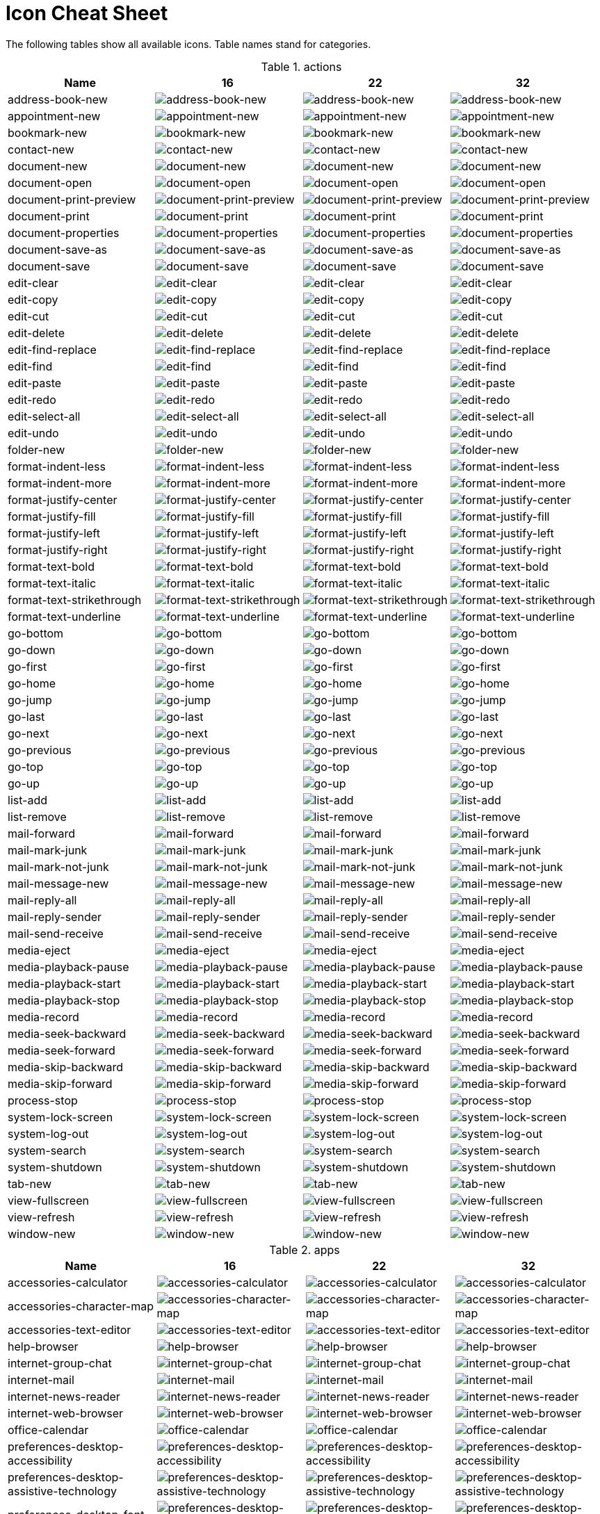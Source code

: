 
[[icon_cheat_cheet]]
= Icon Cheat Sheet

The following tables show all available icons. Table names stand for categories.


.actions
[columns="4*", options="header"]
|===
| Name | 16 | 22 | 32
| address-book-new | image:16x16/actions/address-book-new.png[address-book-new]| image:22x22/actions/address-book-new.png[address-book-new]| image:32x32/actions/address-book-new.png[address-book-new]
| appointment-new | image:16x16/actions/appointment-new.png[appointment-new]| image:22x22/actions/appointment-new.png[appointment-new]| image:32x32/actions/appointment-new.png[appointment-new]
| bookmark-new | image:16x16/actions/bookmark-new.png[bookmark-new]| image:22x22/actions/bookmark-new.png[bookmark-new]| image:32x32/actions/bookmark-new.png[bookmark-new]
| contact-new | image:16x16/actions/contact-new.png[contact-new]| image:22x22/actions/contact-new.png[contact-new]| image:32x32/actions/contact-new.png[contact-new]
| document-new | image:16x16/actions/document-new.png[document-new]| image:22x22/actions/document-new.png[document-new]| image:32x32/actions/document-new.png[document-new]
| document-open | image:16x16/actions/document-open.png[document-open]| image:22x22/actions/document-open.png[document-open]| image:32x32/actions/document-open.png[document-open]
| document-print-preview | image:16x16/actions/document-print-preview.png[document-print-preview]| image:22x22/actions/document-print-preview.png[document-print-preview]| image:32x32/actions/document-print-preview.png[document-print-preview]
| document-print | image:16x16/actions/document-print.png[document-print]| image:22x22/actions/document-print.png[document-print]| image:32x32/actions/document-print.png[document-print]
| document-properties | image:16x16/actions/document-properties.png[document-properties]| image:22x22/actions/document-properties.png[document-properties]| image:32x32/actions/document-properties.png[document-properties]
| document-save-as | image:16x16/actions/document-save-as.png[document-save-as]| image:22x22/actions/document-save-as.png[document-save-as]| image:32x32/actions/document-save-as.png[document-save-as]
| document-save | image:16x16/actions/document-save.png[document-save]| image:22x22/actions/document-save.png[document-save]| image:32x32/actions/document-save.png[document-save]
| edit-clear | image:16x16/actions/edit-clear.png[edit-clear]| image:22x22/actions/edit-clear.png[edit-clear]| image:32x32/actions/edit-clear.png[edit-clear]
| edit-copy | image:16x16/actions/edit-copy.png[edit-copy]| image:22x22/actions/edit-copy.png[edit-copy]| image:32x32/actions/edit-copy.png[edit-copy]
| edit-cut | image:16x16/actions/edit-cut.png[edit-cut]| image:22x22/actions/edit-cut.png[edit-cut]| image:32x32/actions/edit-cut.png[edit-cut]
| edit-delete | image:16x16/actions/edit-delete.png[edit-delete]| image:22x22/actions/edit-delete.png[edit-delete]| image:32x32/actions/edit-delete.png[edit-delete]
| edit-find-replace | image:16x16/actions/edit-find-replace.png[edit-find-replace]| image:22x22/actions/edit-find-replace.png[edit-find-replace]| image:32x32/actions/edit-find-replace.png[edit-find-replace]
| edit-find | image:16x16/actions/edit-find.png[edit-find]| image:22x22/actions/edit-find.png[edit-find]| image:32x32/actions/edit-find.png[edit-find]
| edit-paste | image:16x16/actions/edit-paste.png[edit-paste]| image:22x22/actions/edit-paste.png[edit-paste]| image:32x32/actions/edit-paste.png[edit-paste]
| edit-redo | image:16x16/actions/edit-redo.png[edit-redo]| image:22x22/actions/edit-redo.png[edit-redo]| image:32x32/actions/edit-redo.png[edit-redo]
| edit-select-all | image:16x16/actions/edit-select-all.png[edit-select-all]| image:22x22/actions/edit-select-all.png[edit-select-all]| image:32x32/actions/edit-select-all.png[edit-select-all]
| edit-undo | image:16x16/actions/edit-undo.png[edit-undo]| image:22x22/actions/edit-undo.png[edit-undo]| image:32x32/actions/edit-undo.png[edit-undo]
| folder-new | image:16x16/actions/folder-new.png[folder-new]| image:22x22/actions/folder-new.png[folder-new]| image:32x32/actions/folder-new.png[folder-new]
| format-indent-less | image:16x16/actions/format-indent-less.png[format-indent-less]| image:22x22/actions/format-indent-less.png[format-indent-less]| image:32x32/actions/format-indent-less.png[format-indent-less]
| format-indent-more | image:16x16/actions/format-indent-more.png[format-indent-more]| image:22x22/actions/format-indent-more.png[format-indent-more]| image:32x32/actions/format-indent-more.png[format-indent-more]
| format-justify-center | image:16x16/actions/format-justify-center.png[format-justify-center]| image:22x22/actions/format-justify-center.png[format-justify-center]| image:32x32/actions/format-justify-center.png[format-justify-center]
| format-justify-fill | image:16x16/actions/format-justify-fill.png[format-justify-fill]| image:22x22/actions/format-justify-fill.png[format-justify-fill]| image:32x32/actions/format-justify-fill.png[format-justify-fill]
| format-justify-left | image:16x16/actions/format-justify-left.png[format-justify-left]| image:22x22/actions/format-justify-left.png[format-justify-left]| image:32x32/actions/format-justify-left.png[format-justify-left]
| format-justify-right | image:16x16/actions/format-justify-right.png[format-justify-right]| image:22x22/actions/format-justify-right.png[format-justify-right]| image:32x32/actions/format-justify-right.png[format-justify-right]
| format-text-bold | image:16x16/actions/format-text-bold.png[format-text-bold]| image:22x22/actions/format-text-bold.png[format-text-bold]| image:32x32/actions/format-text-bold.png[format-text-bold]
| format-text-italic | image:16x16/actions/format-text-italic.png[format-text-italic]| image:22x22/actions/format-text-italic.png[format-text-italic]| image:32x32/actions/format-text-italic.png[format-text-italic]
| format-text-strikethrough | image:16x16/actions/format-text-strikethrough.png[format-text-strikethrough]| image:22x22/actions/format-text-strikethrough.png[format-text-strikethrough]| image:32x32/actions/format-text-strikethrough.png[format-text-strikethrough]
| format-text-underline | image:16x16/actions/format-text-underline.png[format-text-underline]| image:22x22/actions/format-text-underline.png[format-text-underline]| image:32x32/actions/format-text-underline.png[format-text-underline]
| go-bottom | image:16x16/actions/go-bottom.png[go-bottom]| image:22x22/actions/go-bottom.png[go-bottom]| image:32x32/actions/go-bottom.png[go-bottom]
| go-down | image:16x16/actions/go-down.png[go-down]| image:22x22/actions/go-down.png[go-down]| image:32x32/actions/go-down.png[go-down]
| go-first | image:16x16/actions/go-first.png[go-first]| image:22x22/actions/go-first.png[go-first]| image:32x32/actions/go-first.png[go-first]
| go-home | image:16x16/actions/go-home.png[go-home]| image:22x22/actions/go-home.png[go-home]| image:32x32/actions/go-home.png[go-home]
| go-jump | image:16x16/actions/go-jump.png[go-jump]| image:22x22/actions/go-jump.png[go-jump]| image:32x32/actions/go-jump.png[go-jump]
| go-last | image:16x16/actions/go-last.png[go-last]| image:22x22/actions/go-last.png[go-last]| image:32x32/actions/go-last.png[go-last]
| go-next | image:16x16/actions/go-next.png[go-next]| image:22x22/actions/go-next.png[go-next]| image:32x32/actions/go-next.png[go-next]
| go-previous | image:16x16/actions/go-previous.png[go-previous]| image:22x22/actions/go-previous.png[go-previous]| image:32x32/actions/go-previous.png[go-previous]
| go-top | image:16x16/actions/go-top.png[go-top]| image:22x22/actions/go-top.png[go-top]| image:32x32/actions/go-top.png[go-top]
| go-up | image:16x16/actions/go-up.png[go-up]| image:22x22/actions/go-up.png[go-up]| image:32x32/actions/go-up.png[go-up]
| list-add | image:16x16/actions/list-add.png[list-add]| image:22x22/actions/list-add.png[list-add]| image:32x32/actions/list-add.png[list-add]
| list-remove | image:16x16/actions/list-remove.png[list-remove]| image:22x22/actions/list-remove.png[list-remove]| image:32x32/actions/list-remove.png[list-remove]
| mail-forward | image:16x16/actions/mail-forward.png[mail-forward]| image:22x22/actions/mail-forward.png[mail-forward]| image:32x32/actions/mail-forward.png[mail-forward]
| mail-mark-junk | image:16x16/actions/mail-mark-junk.png[mail-mark-junk]| image:22x22/actions/mail-mark-junk.png[mail-mark-junk]| image:32x32/actions/mail-mark-junk.png[mail-mark-junk]
| mail-mark-not-junk | image:16x16/actions/mail-mark-not-junk.png[mail-mark-not-junk]| image:22x22/actions/mail-mark-not-junk.png[mail-mark-not-junk]| image:32x32/actions/mail-mark-not-junk.png[mail-mark-not-junk]
| mail-message-new | image:16x16/actions/mail-message-new.png[mail-message-new]| image:22x22/actions/mail-message-new.png[mail-message-new]| image:32x32/actions/mail-message-new.png[mail-message-new]
| mail-reply-all | image:16x16/actions/mail-reply-all.png[mail-reply-all]| image:22x22/actions/mail-reply-all.png[mail-reply-all]| image:32x32/actions/mail-reply-all.png[mail-reply-all]
| mail-reply-sender | image:16x16/actions/mail-reply-sender.png[mail-reply-sender]| image:22x22/actions/mail-reply-sender.png[mail-reply-sender]| image:32x32/actions/mail-reply-sender.png[mail-reply-sender]
| mail-send-receive | image:16x16/actions/mail-send-receive.png[mail-send-receive]| image:22x22/actions/mail-send-receive.png[mail-send-receive]| image:32x32/actions/mail-send-receive.png[mail-send-receive]
| media-eject | image:16x16/actions/media-eject.png[media-eject]| image:22x22/actions/media-eject.png[media-eject]| image:32x32/actions/media-eject.png[media-eject]
| media-playback-pause | image:16x16/actions/media-playback-pause.png[media-playback-pause]| image:22x22/actions/media-playback-pause.png[media-playback-pause]| image:32x32/actions/media-playback-pause.png[media-playback-pause]
| media-playback-start | image:16x16/actions/media-playback-start.png[media-playback-start]| image:22x22/actions/media-playback-start.png[media-playback-start]| image:32x32/actions/media-playback-start.png[media-playback-start]
| media-playback-stop | image:16x16/actions/media-playback-stop.png[media-playback-stop]| image:22x22/actions/media-playback-stop.png[media-playback-stop]| image:32x32/actions/media-playback-stop.png[media-playback-stop]
| media-record | image:16x16/actions/media-record.png[media-record]| image:22x22/actions/media-record.png[media-record]| image:32x32/actions/media-record.png[media-record]
| media-seek-backward | image:16x16/actions/media-seek-backward.png[media-seek-backward]| image:22x22/actions/media-seek-backward.png[media-seek-backward]| image:32x32/actions/media-seek-backward.png[media-seek-backward]
| media-seek-forward | image:16x16/actions/media-seek-forward.png[media-seek-forward]| image:22x22/actions/media-seek-forward.png[media-seek-forward]| image:32x32/actions/media-seek-forward.png[media-seek-forward]
| media-skip-backward | image:16x16/actions/media-skip-backward.png[media-skip-backward]| image:22x22/actions/media-skip-backward.png[media-skip-backward]| image:32x32/actions/media-skip-backward.png[media-skip-backward]
| media-skip-forward | image:16x16/actions/media-skip-forward.png[media-skip-forward]| image:22x22/actions/media-skip-forward.png[media-skip-forward]| image:32x32/actions/media-skip-forward.png[media-skip-forward]
| process-stop | image:16x16/actions/process-stop.png[process-stop]| image:22x22/actions/process-stop.png[process-stop]| image:32x32/actions/process-stop.png[process-stop]
| system-lock-screen | image:16x16/actions/system-lock-screen.png[system-lock-screen]| image:22x22/actions/system-lock-screen.png[system-lock-screen]| image:32x32/actions/system-lock-screen.png[system-lock-screen]
| system-log-out | image:16x16/actions/system-log-out.png[system-log-out]| image:22x22/actions/system-log-out.png[system-log-out]| image:32x32/actions/system-log-out.png[system-log-out]
| system-search | image:16x16/actions/system-search.png[system-search]| image:22x22/actions/system-search.png[system-search]| image:32x32/actions/system-search.png[system-search]
| system-shutdown | image:16x16/actions/system-shutdown.png[system-shutdown]| image:22x22/actions/system-shutdown.png[system-shutdown]| image:32x32/actions/system-shutdown.png[system-shutdown]
| tab-new | image:16x16/actions/tab-new.png[tab-new]| image:22x22/actions/tab-new.png[tab-new]| image:32x32/actions/tab-new.png[tab-new]
| view-fullscreen | image:16x16/actions/view-fullscreen.png[view-fullscreen]| image:22x22/actions/view-fullscreen.png[view-fullscreen]| image:32x32/actions/view-fullscreen.png[view-fullscreen]
| view-refresh | image:16x16/actions/view-refresh.png[view-refresh]| image:22x22/actions/view-refresh.png[view-refresh]| image:32x32/actions/view-refresh.png[view-refresh]
| window-new | image:16x16/actions/window-new.png[window-new]| image:22x22/actions/window-new.png[window-new]| image:32x32/actions/window-new.png[window-new]
|===

.apps
[columns="4*", options="header"]
|===
| Name | 16 | 22 | 32
| accessories-calculator | image:16x16/apps/accessories-calculator.png[accessories-calculator]| image:22x22/apps/accessories-calculator.png[accessories-calculator]| image:32x32/apps/accessories-calculator.png[accessories-calculator]
| accessories-character-map | image:16x16/apps/accessories-character-map.png[accessories-character-map]| image:22x22/apps/accessories-character-map.png[accessories-character-map]| image:32x32/apps/accessories-character-map.png[accessories-character-map]
| accessories-text-editor | image:16x16/apps/accessories-text-editor.png[accessories-text-editor]| image:22x22/apps/accessories-text-editor.png[accessories-text-editor]| image:32x32/apps/accessories-text-editor.png[accessories-text-editor]
| help-browser | image:16x16/apps/help-browser.png[help-browser]| image:22x22/apps/help-browser.png[help-browser]| image:32x32/apps/help-browser.png[help-browser]
| internet-group-chat | image:16x16/apps/internet-group-chat.png[internet-group-chat]| image:22x22/apps/internet-group-chat.png[internet-group-chat]| image:32x32/apps/internet-group-chat.png[internet-group-chat]
| internet-mail | image:16x16/apps/internet-mail.png[internet-mail]| image:22x22/apps/internet-mail.png[internet-mail]| image:32x32/apps/internet-mail.png[internet-mail]
| internet-news-reader | image:16x16/apps/internet-news-reader.png[internet-news-reader]| image:22x22/apps/internet-news-reader.png[internet-news-reader]| image:32x32/apps/internet-news-reader.png[internet-news-reader]
| internet-web-browser | image:16x16/apps/internet-web-browser.png[internet-web-browser]| image:22x22/apps/internet-web-browser.png[internet-web-browser]| image:32x32/apps/internet-web-browser.png[internet-web-browser]
| office-calendar | image:16x16/apps/office-calendar.png[office-calendar]| image:22x22/apps/office-calendar.png[office-calendar]| image:32x32/apps/office-calendar.png[office-calendar]
| preferences-desktop-accessibility | image:16x16/apps/preferences-desktop-accessibility.png[preferences-desktop-accessibility]| image:22x22/apps/preferences-desktop-accessibility.png[preferences-desktop-accessibility]| image:32x32/apps/preferences-desktop-accessibility.png[preferences-desktop-accessibility]
| preferences-desktop-assistive-technology | image:16x16/apps/preferences-desktop-assistive-technology.png[preferences-desktop-assistive-technology]| image:22x22/apps/preferences-desktop-assistive-technology.png[preferences-desktop-assistive-technology]| image:32x32/apps/preferences-desktop-assistive-technology.png[preferences-desktop-assistive-technology]
| preferences-desktop-font | image:16x16/apps/preferences-desktop-font.png[preferences-desktop-font]| image:22x22/apps/preferences-desktop-font.png[preferences-desktop-font]| image:32x32/apps/preferences-desktop-font.png[preferences-desktop-font]
| preferences-desktop-keyboard-shortcuts | image:16x16/apps/preferences-desktop-keyboard-shortcuts.png[preferences-desktop-keyboard-shortcuts]| image:22x22/apps/preferences-desktop-keyboard-shortcuts.png[preferences-desktop-keyboard-shortcuts]| image:32x32/apps/preferences-desktop-keyboard-shortcuts.png[preferences-desktop-keyboard-shortcuts]
| preferences-desktop-locale | image:16x16/apps/preferences-desktop-locale.png[preferences-desktop-locale]| image:22x22/apps/preferences-desktop-locale.png[preferences-desktop-locale]| image:32x32/apps/preferences-desktop-locale.png[preferences-desktop-locale]
| preferences-desktop-multimedia | image:16x16/apps/preferences-desktop-multimedia.png[preferences-desktop-multimedia]| image:22x22/apps/preferences-desktop-multimedia.png[preferences-desktop-multimedia]| image:32x32/apps/preferences-desktop-multimedia.png[preferences-desktop-multimedia]
| preferences-desktop-remote-desktop | image:16x16/apps/preferences-desktop-remote-desktop.png[preferences-desktop-remote-desktop]| image:22x22/apps/preferences-desktop-remote-desktop.png[preferences-desktop-remote-desktop]| image:32x32/apps/preferences-desktop-remote-desktop.png[preferences-desktop-remote-desktop]
| preferences-desktop-screensaver | image:16x16/apps/preferences-desktop-screensaver.png[preferences-desktop-screensaver]| image:22x22/apps/preferences-desktop-screensaver.png[preferences-desktop-screensaver]| image:32x32/apps/preferences-desktop-screensaver.png[preferences-desktop-screensaver]
| preferences-desktop-theme | image:16x16/apps/preferences-desktop-theme.png[preferences-desktop-theme]| image:22x22/apps/preferences-desktop-theme.png[preferences-desktop-theme]| image:32x32/apps/preferences-desktop-theme.png[preferences-desktop-theme]
| preferences-desktop-wallpaper | image:16x16/apps/preferences-desktop-wallpaper.png[preferences-desktop-wallpaper]| image:22x22/apps/preferences-desktop-wallpaper.png[preferences-desktop-wallpaper]| image:32x32/apps/preferences-desktop-wallpaper.png[preferences-desktop-wallpaper]
| preferences-system-network-proxy | image:16x16/apps/preferences-system-network-proxy.png[preferences-system-network-proxy]| image:22x22/apps/preferences-system-network-proxy.png[preferences-system-network-proxy]| image:32x32/apps/preferences-system-network-proxy.png[preferences-system-network-proxy]
| preferences-system-session | image:16x16/apps/preferences-system-session.png[preferences-system-session]| image:22x22/apps/preferences-system-session.png[preferences-system-session]| image:32x32/apps/preferences-system-session.png[preferences-system-session]
| preferences-system-windows | image:16x16/apps/preferences-system-windows.png[preferences-system-windows]| image:22x22/apps/preferences-system-windows.png[preferences-system-windows]| image:32x32/apps/preferences-system-windows.png[preferences-system-windows]
| system-file-manager | image:16x16/apps/system-file-manager.png[system-file-manager]| image:22x22/apps/system-file-manager.png[system-file-manager]| image:32x32/apps/system-file-manager.png[system-file-manager]
| system-installer | image:16x16/apps/system-installer.png[system-installer]| image:22x22/apps/system-installer.png[system-installer]| image:32x32/apps/system-installer.png[system-installer]
| system-software-update | image:16x16/apps/system-software-update.png[system-software-update]| image:22x22/apps/system-software-update.png[system-software-update]| image:32x32/apps/system-software-update.png[system-software-update]
| system-users | image:16x16/apps/system-users.png[system-users]| image:22x22/apps/system-users.png[system-users]| image:32x32/apps/system-users.png[system-users]
| utilities-system-monitor | image:16x16/apps/utilities-system-monitor.png[utilities-system-monitor]| image:22x22/apps/utilities-system-monitor.png[utilities-system-monitor]| image:32x32/apps/utilities-system-monitor.png[utilities-system-monitor]
| utilities-terminal | image:16x16/apps/utilities-terminal.png[utilities-terminal]| image:22x22/apps/utilities-terminal.png[utilities-terminal]| image:32x32/apps/utilities-terminal.png[utilities-terminal]
|===

.categories
[columns="4*", options="header"]
|===
| Name | 16 | 22 | 32
| applications-accessories | image:16x16/categories/applications-accessories.png[applications-accessories]| image:22x22/categories/applications-accessories.png[applications-accessories]| image:32x32/categories/applications-accessories.png[applications-accessories]
| applications-development | image:16x16/categories/applications-development.png[applications-development]| image:22x22/categories/applications-development.png[applications-development]| image:32x32/categories/applications-development.png[applications-development]
| applications-games | image:16x16/categories/applications-games.png[applications-games]| image:22x22/categories/applications-games.png[applications-games]| image:32x32/categories/applications-games.png[applications-games]
| applications-graphics | image:16x16/categories/applications-graphics.png[applications-graphics]| image:22x22/categories/applications-graphics.png[applications-graphics]| image:32x32/categories/applications-graphics.png[applications-graphics]
| applications-internet | image:16x16/categories/applications-internet.png[applications-internet]| image:22x22/categories/applications-internet.png[applications-internet]| image:32x32/categories/applications-internet.png[applications-internet]
| applications-multimedia | image:16x16/categories/applications-multimedia.png[applications-multimedia]| image:22x22/categories/applications-multimedia.png[applications-multimedia]| image:32x32/categories/applications-multimedia.png[applications-multimedia]
| applications-office | image:16x16/categories/applications-office.png[applications-office]| image:22x22/categories/applications-office.png[applications-office]| image:32x32/categories/applications-office.png[applications-office]
| applications-other | image:16x16/categories/applications-other.png[applications-other]| image:22x22/categories/applications-other.png[applications-other]| image:32x32/categories/applications-other.png[applications-other]
| applications-system | image:16x16/categories/applications-system.png[applications-system]| image:22x22/categories/applications-system.png[applications-system]| image:32x32/categories/applications-system.png[applications-system]
| preferences-desktop-peripherals | image:16x16/categories/preferences-desktop-peripherals.png[preferences-desktop-peripherals]| image:22x22/categories/preferences-desktop-peripherals.png[preferences-desktop-peripherals]| image:32x32/categories/preferences-desktop-peripherals.png[preferences-desktop-peripherals]
| preferences-desktop | image:16x16/categories/preferences-desktop.png[preferences-desktop]| image:22x22/categories/preferences-desktop.png[preferences-desktop]| image:32x32/categories/preferences-desktop.png[preferences-desktop]
| preferences-system | image:16x16/categories/preferences-system.png[preferences-system]| image:22x22/categories/preferences-system.png[preferences-system]| image:32x32/categories/preferences-system.png[preferences-system]
|===

.devices
[columns="4*", options="header"]
|===
| Name | 16 | 22 | 32
| audio-card | image:16x16/devices/audio-card.png[audio-card]| image:22x22/devices/audio-card.png[audio-card]| image:32x32/devices/audio-card.png[audio-card]
| audio-input-microphone | image:16x16/devices/audio-input-microphone.png[audio-input-microphone]| image:22x22/devices/audio-input-microphone.png[audio-input-microphone]| image:32x32/devices/audio-input-microphone.png[audio-input-microphone]
| battery | image:16x16/devices/battery.png[battery]| image:22x22/devices/battery.png[battery]| image:32x32/devices/battery.png[battery]
| camera-photo | image:16x16/devices/camera-photo.png[camera-photo]| image:22x22/devices/camera-photo.png[camera-photo]| image:32x32/devices/camera-photo.png[camera-photo]
| camera-video | image:16x16/devices/camera-video.png[camera-video]| image:22x22/devices/camera-video.png[camera-video]| image:32x32/devices/camera-video.png[camera-video]
| computer | image:16x16/devices/computer.png[computer]| image:22x22/devices/computer.png[computer]| image:32x32/devices/computer.png[computer]
| drive-harddisk | image:16x16/devices/drive-harddisk.png[drive-harddisk]| image:22x22/devices/drive-harddisk.png[drive-harddisk]| image:32x32/devices/drive-harddisk.png[drive-harddisk]
| drive-optical | image:16x16/devices/drive-optical.png[drive-optical]| image:22x22/devices/drive-optical.png[drive-optical]| image:32x32/devices/drive-optical.png[drive-optical]
| drive-removable-media | image:16x16/devices/drive-removable-media.png[drive-removable-media]| image:22x22/devices/drive-removable-media.png[drive-removable-media]| image:32x32/devices/drive-removable-media.png[drive-removable-media]
| input-gaming | image:16x16/devices/input-gaming.png[input-gaming]| image:22x22/devices/input-gaming.png[input-gaming]| image:32x32/devices/input-gaming.png[input-gaming]
| input-keyboard | image:16x16/devices/input-keyboard.png[input-keyboard]| image:22x22/devices/input-keyboard.png[input-keyboard]| image:32x32/devices/input-keyboard.png[input-keyboard]
| input-mouse | image:16x16/devices/input-mouse.png[input-mouse]| image:22x22/devices/input-mouse.png[input-mouse]| image:32x32/devices/input-mouse.png[input-mouse]
| media-flash | image:16x16/devices/media-flash.png[media-flash]| image:22x22/devices/media-flash.png[media-flash]| image:32x32/devices/media-flash.png[media-flash]
| media-floppy | image:16x16/devices/media-floppy.png[media-floppy]| image:22x22/devices/media-floppy.png[media-floppy]| image:32x32/devices/media-floppy.png[media-floppy]
| media-optical | image:16x16/devices/media-optical.png[media-optical]| image:22x22/devices/media-optical.png[media-optical]| image:32x32/devices/media-optical.png[media-optical]
| multimedia-player | image:16x16/devices/multimedia-player.png[multimedia-player]| image:22x22/devices/multimedia-player.png[multimedia-player]| image:32x32/devices/multimedia-player.png[multimedia-player]
| network-wired | image:16x16/devices/network-wired.png[network-wired]| image:22x22/devices/network-wired.png[network-wired]| image:32x32/devices/network-wired.png[network-wired]
| network-wireless | image:16x16/devices/network-wireless.png[network-wireless]| image:22x22/devices/network-wireless.png[network-wireless]| image:32x32/devices/network-wireless.png[network-wireless]
| printer | image:16x16/devices/printer.png[printer]| image:22x22/devices/printer.png[printer]| image:32x32/devices/printer.png[printer]
| video-display | image:16x16/devices/video-display.png[video-display]| image:22x22/devices/video-display.png[video-display]| image:32x32/devices/video-display.png[video-display]
|===

.emblems
[columns="4*", options="header"]
|===
| Name | 16 | 22 | 32
| emblem-favorite | image:16x16/emblems/emblem-favorite.png[emblem-favorite]| image:22x22/emblems/emblem-favorite.png[emblem-favorite]| image:32x32/emblems/emblem-favorite.png[emblem-favorite]
| emblem-important | image:16x16/emblems/emblem-important.png[emblem-important]| image:22x22/emblems/emblem-important.png[emblem-important]| image:32x32/emblems/emblem-important.png[emblem-important]
| emblem-photos | image:16x16/emblems/emblem-photos.png[emblem-photos]| image:22x22/emblems/emblem-photos.png[emblem-photos]| image:32x32/emblems/emblem-photos.png[emblem-photos]
| emblem-readonly | image:16x16/emblems/emblem-readonly.png[emblem-readonly]| image:22x22/emblems/emblem-readonly.png[emblem-readonly]| image:32x32/emblems/emblem-readonly.png[emblem-readonly]
| emblem-symbolic-link | image:16x16/emblems/emblem-symbolic-link.png[emblem-symbolic-link]| image:22x22/emblems/emblem-symbolic-link.png[emblem-symbolic-link]| image:32x32/emblems/emblem-symbolic-link.png[emblem-symbolic-link]
| emblem-system | image:16x16/emblems/emblem-system.png[emblem-system]| image:22x22/emblems/emblem-system.png[emblem-system]| image:32x32/emblems/emblem-system.png[emblem-system]
| emblem-unreadable | image:16x16/emblems/emblem-unreadable.png[emblem-unreadable]| image:22x22/emblems/emblem-unreadable.png[emblem-unreadable]| image:32x32/emblems/emblem-unreadable.png[emblem-unreadable]
|===

.emotes
[columns="4*", options="header"]
|===
| Name | 16 | 22 | 32
| face-angel | image:16x16/emotes/face-angel.png[face-angel]| image:22x22/emotes/face-angel.png[face-angel]| image:32x32/emotes/face-angel.png[face-angel]
| face-crying | image:16x16/emotes/face-crying.png[face-crying]| image:22x22/emotes/face-crying.png[face-crying]| image:32x32/emotes/face-crying.png[face-crying]
| face-devilish | image:16x16/emotes/face-devilish.png[face-devilish]| image:22x22/emotes/face-devilish.png[face-devilish]| image:32x32/emotes/face-devilish.png[face-devilish]
| face-glasses | image:16x16/emotes/face-glasses.png[face-glasses]| image:22x22/emotes/face-glasses.png[face-glasses]| image:32x32/emotes/face-glasses.png[face-glasses]
| face-grin | image:16x16/emotes/face-grin.png[face-grin]| image:22x22/emotes/face-grin.png[face-grin]| image:32x32/emotes/face-grin.png[face-grin]
| face-kiss | image:16x16/emotes/face-kiss.png[face-kiss]| image:22x22/emotes/face-kiss.png[face-kiss]| image:32x32/emotes/face-kiss.png[face-kiss]
| face-monkey | image:16x16/emotes/face-monkey.png[face-monkey]| image:22x22/emotes/face-monkey.png[face-monkey]| image:32x32/emotes/face-monkey.png[face-monkey]
| face-plain | image:16x16/emotes/face-plain.png[face-plain]| image:22x22/emotes/face-plain.png[face-plain]| image:32x32/emotes/face-plain.png[face-plain]
| face-sad | image:16x16/emotes/face-sad.png[face-sad]| image:22x22/emotes/face-sad.png[face-sad]| image:32x32/emotes/face-sad.png[face-sad]
| face-smile-big | image:16x16/emotes/face-smile-big.png[face-smile-big]| image:22x22/emotes/face-smile-big.png[face-smile-big]| image:32x32/emotes/face-smile-big.png[face-smile-big]
| face-smile | image:16x16/emotes/face-smile.png[face-smile]| image:22x22/emotes/face-smile.png[face-smile]| image:32x32/emotes/face-smile.png[face-smile]
| face-surprise | image:16x16/emotes/face-surprise.png[face-surprise]| image:22x22/emotes/face-surprise.png[face-surprise]| image:32x32/emotes/face-surprise.png[face-surprise]
| face-wink | image:16x16/emotes/face-wink.png[face-wink]| image:22x22/emotes/face-wink.png[face-wink]| image:32x32/emotes/face-wink.png[face-wink]
|===

.mimetypes
[columns="4*", options="header"]
|===
| Name | 16 | 22 | 32
| application-certificate | image:16x16/mimetypes/application-certificate.png[application-certificate]| image:22x22/mimetypes/application-certificate.png[application-certificate]| image:32x32/mimetypes/application-certificate.png[application-certificate]
| application-x-executable | image:16x16/mimetypes/application-x-executable.png[application-x-executable]| image:22x22/mimetypes/application-x-executable.png[application-x-executable]| image:32x32/mimetypes/application-x-executable.png[application-x-executable]
| audio-x-generic | image:16x16/mimetypes/audio-x-generic.png[audio-x-generic]| image:22x22/mimetypes/audio-x-generic.png[audio-x-generic]| image:32x32/mimetypes/audio-x-generic.png[audio-x-generic]
| font-x-generic | image:16x16/mimetypes/font-x-generic.png[font-x-generic]| image:22x22/mimetypes/font-x-generic.png[font-x-generic]| image:32x32/mimetypes/font-x-generic.png[font-x-generic]
| image-x-generic | image:16x16/mimetypes/image-x-generic.png[image-x-generic]| image:22x22/mimetypes/image-x-generic.png[image-x-generic]| image:32x32/mimetypes/image-x-generic.png[image-x-generic]
| package-x-generic | image:16x16/mimetypes/package-x-generic.png[package-x-generic]| image:22x22/mimetypes/package-x-generic.png[package-x-generic]| image:32x32/mimetypes/package-x-generic.png[package-x-generic]
| text-html | image:16x16/mimetypes/text-html.png[text-html]| image:22x22/mimetypes/text-html.png[text-html]| image:32x32/mimetypes/text-html.png[text-html]
| text-x-generic-template | image:16x16/mimetypes/text-x-generic-template.png[text-x-generic-template]| image:22x22/mimetypes/text-x-generic-template.png[text-x-generic-template]| image:32x32/mimetypes/text-x-generic-template.png[text-x-generic-template]
| text-x-generic | image:16x16/mimetypes/text-x-generic.png[text-x-generic]| image:22x22/mimetypes/text-x-generic.png[text-x-generic]| image:32x32/mimetypes/text-x-generic.png[text-x-generic]
| text-x-script | image:16x16/mimetypes/text-x-script.png[text-x-script]| image:22x22/mimetypes/text-x-script.png[text-x-script]| image:32x32/mimetypes/text-x-script.png[text-x-script]
| video-x-generic | image:16x16/mimetypes/video-x-generic.png[video-x-generic]| image:22x22/mimetypes/video-x-generic.png[video-x-generic]| image:32x32/mimetypes/video-x-generic.png[video-x-generic]
| x-office-address-book | image:16x16/mimetypes/x-office-address-book.png[x-office-address-book]| image:22x22/mimetypes/x-office-address-book.png[x-office-address-book]| image:32x32/mimetypes/x-office-address-book.png[x-office-address-book]
| x-office-calendar | image:16x16/mimetypes/x-office-calendar.png[x-office-calendar]| image:22x22/mimetypes/x-office-calendar.png[x-office-calendar]| image:32x32/mimetypes/x-office-calendar.png[x-office-calendar]
| x-office-document-template | image:16x16/mimetypes/x-office-document-template.png[x-office-document-template]| image:22x22/mimetypes/x-office-document-template.png[x-office-document-template]| image:32x32/mimetypes/x-office-document-template.png[x-office-document-template]
| x-office-document | image:16x16/mimetypes/x-office-document.png[x-office-document]| image:22x22/mimetypes/x-office-document.png[x-office-document]| image:32x32/mimetypes/x-office-document.png[x-office-document]
| x-office-drawing-template | image:16x16/mimetypes/x-office-drawing-template.png[x-office-drawing-template]| image:22x22/mimetypes/x-office-drawing-template.png[x-office-drawing-template]| image:32x32/mimetypes/x-office-drawing-template.png[x-office-drawing-template]
| x-office-drawing | image:16x16/mimetypes/x-office-drawing.png[x-office-drawing]| image:22x22/mimetypes/x-office-drawing.png[x-office-drawing]| image:32x32/mimetypes/x-office-drawing.png[x-office-drawing]
| x-office-presentation-template | image:16x16/mimetypes/x-office-presentation-template.png[x-office-presentation-template]| image:22x22/mimetypes/x-office-presentation-template.png[x-office-presentation-template]| image:32x32/mimetypes/x-office-presentation-template.png[x-office-presentation-template]
| x-office-presentation | image:16x16/mimetypes/x-office-presentation.png[x-office-presentation]| image:22x22/mimetypes/x-office-presentation.png[x-office-presentation]| image:32x32/mimetypes/x-office-presentation.png[x-office-presentation]
| x-office-spreadsheet-template | image:16x16/mimetypes/x-office-spreadsheet-template.png[x-office-spreadsheet-template]| image:22x22/mimetypes/x-office-spreadsheet-template.png[x-office-spreadsheet-template]| image:32x32/mimetypes/x-office-spreadsheet-template.png[x-office-spreadsheet-template]
| x-office-spreadsheet | image:16x16/mimetypes/x-office-spreadsheet.png[x-office-spreadsheet]| image:22x22/mimetypes/x-office-spreadsheet.png[x-office-spreadsheet]| image:32x32/mimetypes/x-office-spreadsheet.png[x-office-spreadsheet]
|===

.places
[columns="4*", options="header"]
|===
| Name | 16 | 22 | 32
| folder-remote | image:16x16/places/folder-remote.png[folder-remote]| image:22x22/places/folder-remote.png[folder-remote]| image:32x32/places/folder-remote.png[folder-remote]
| folder-saved-search | image:16x16/places/folder-saved-search.png[folder-saved-search]| image:22x22/places/folder-saved-search.png[folder-saved-search]| image:32x32/places/folder-saved-search.png[folder-saved-search]
| folder | image:16x16/places/folder.png[folder]| image:22x22/places/folder.png[folder]| image:32x32/places/folder.png[folder]
| network-server | image:16x16/places/network-server.png[network-server]| image:22x22/places/network-server.png[network-server]| image:32x32/places/network-server.png[network-server]
| network-workgroup | image:16x16/places/network-workgroup.png[network-workgroup]| image:22x22/places/network-workgroup.png[network-workgroup]| image:32x32/places/network-workgroup.png[network-workgroup]
| start-here | image:16x16/places/start-here.png[start-here]| image:22x22/places/start-here.png[start-here]| image:32x32/places/start-here.png[start-here]
| user-desktop | image:16x16/places/user-desktop.png[user-desktop]| image:22x22/places/user-desktop.png[user-desktop]| image:32x32/places/user-desktop.png[user-desktop]
| user-home | image:16x16/places/user-home.png[user-home]| image:22x22/places/user-home.png[user-home]| image:32x32/places/user-home.png[user-home]
| user-trash | image:16x16/places/user-trash.png[user-trash]| image:22x22/places/user-trash.png[user-trash]| image:32x32/places/user-trash.png[user-trash]
|===

.status
[columns="4*", options="header"]
|===
| Name | 16 | 22 | 32
| audio-volume-high | image:16x16/status/audio-volume-high.png[audio-volume-high]| image:22x22/status/audio-volume-high.png[audio-volume-high]| image:32x32/status/audio-volume-high.png[audio-volume-high]
| audio-volume-low | image:16x16/status/audio-volume-low.png[audio-volume-low]| image:22x22/status/audio-volume-low.png[audio-volume-low]| image:32x32/status/audio-volume-low.png[audio-volume-low]
| audio-volume-medium | image:16x16/status/audio-volume-medium.png[audio-volume-medium]| image:22x22/status/audio-volume-medium.png[audio-volume-medium]| image:32x32/status/audio-volume-medium.png[audio-volume-medium]
| audio-volume-muted | image:16x16/status/audio-volume-muted.png[audio-volume-muted]| image:22x22/status/audio-volume-muted.png[audio-volume-muted]| image:32x32/status/audio-volume-muted.png[audio-volume-muted]
| battery-caution | image:16x16/status/battery-caution.png[battery-caution]| image:22x22/status/battery-caution.png[battery-caution]| image:32x32/status/battery-caution.png[battery-caution]
| dialog-error | image:16x16/status/dialog-error.png[dialog-error]| image:22x22/status/dialog-error.png[dialog-error]| image:32x32/status/dialog-error.png[dialog-error]
| dialog-information | image:16x16/status/dialog-information.png[dialog-information]| image:22x22/status/dialog-information.png[dialog-information]| image:32x32/status/dialog-information.png[dialog-information]
| dialog-warning | image:16x16/status/dialog-warning.png[dialog-warning]| image:22x22/status/dialog-warning.png[dialog-warning]| image:32x32/status/dialog-warning.png[dialog-warning]
| folder-drag-accept | image:16x16/status/folder-drag-accept.png[folder-drag-accept]| image:22x22/status/folder-drag-accept.png[folder-drag-accept]| image:32x32/status/folder-drag-accept.png[folder-drag-accept]
| folder-open | image:16x16/status/folder-open.png[folder-open]| image:22x22/status/folder-open.png[folder-open]| image:32x32/status/folder-open.png[folder-open]
| folder-visiting | image:16x16/status/folder-visiting.png[folder-visiting]| image:22x22/status/folder-visiting.png[folder-visiting]| image:32x32/status/folder-visiting.png[folder-visiting]
| image-loading | image:16x16/status/image-loading.png[image-loading]| image:22x22/status/image-loading.png[image-loading]| image:32x32/status/image-loading.png[image-loading]
| image-missing | image:16x16/status/image-missing.png[image-missing]| image:22x22/status/image-missing.png[image-missing]| image:32x32/status/image-missing.png[image-missing]
| mail-attachment | image:16x16/status/mail-attachment.png[mail-attachment]| image:22x22/status/mail-attachment.png[mail-attachment]| image:32x32/status/mail-attachment.png[mail-attachment]
| network-error | image:16x16/status/network-error.png[network-error]| image:22x22/status/network-error.png[network-error]| image:32x32/status/network-error.png[network-error]
| network-idle | image:16x16/status/network-idle.png[network-idle]| image:22x22/status/network-idle.png[network-idle]| image:32x32/status/network-idle.png[network-idle]
| network-offline | image:16x16/status/network-offline.png[network-offline]| image:22x22/status/network-offline.png[network-offline]| image:32x32/status/network-offline.png[network-offline]
| network-receive | image:16x16/status/network-receive.png[network-receive]| image:22x22/status/network-receive.png[network-receive]| image:32x32/status/network-receive.png[network-receive]
| network-transmit-receive | image:16x16/status/network-transmit-receive.png[network-transmit-receive]| image:22x22/status/network-transmit-receive.png[network-transmit-receive]| image:32x32/status/network-transmit-receive.png[network-transmit-receive]
| network-transmit | image:16x16/status/network-transmit.png[network-transmit]| image:22x22/status/network-transmit.png[network-transmit]| image:32x32/status/network-transmit.png[network-transmit]
| network-wireless-encrypted | image:16x16/status/network-wireless-encrypted.png[network-wireless-encrypted]| image:22x22/status/network-wireless-encrypted.png[network-wireless-encrypted]| image:32x32/status/network-wireless-encrypted.png[network-wireless-encrypted]
| printer-error | image:16x16/status/printer-error.png[printer-error]| image:22x22/status/printer-error.png[printer-error]| image:32x32/status/printer-error.png[printer-error]
| software-update-available | image:16x16/status/software-update-available.png[software-update-available]| image:22x22/status/software-update-available.png[software-update-available]| image:32x32/status/software-update-available.png[software-update-available]
| software-update-urgent | image:16x16/status/software-update-urgent.png[software-update-urgent]| image:22x22/status/software-update-urgent.png[software-update-urgent]| image:32x32/status/software-update-urgent.png[software-update-urgent]
| user-trash-full | image:16x16/status/user-trash-full.png[user-trash-full]| image:22x22/status/user-trash-full.png[user-trash-full]| image:32x32/status/user-trash-full.png[user-trash-full]
| weather-clear-night | image:16x16/status/weather-clear-night.png[weather-clear-night]| image:22x22/status/weather-clear-night.png[weather-clear-night]| image:32x32/status/weather-clear-night.png[weather-clear-night]
| weather-clear | image:16x16/status/weather-clear.png[weather-clear]| image:22x22/status/weather-clear.png[weather-clear]| image:32x32/status/weather-clear.png[weather-clear]
| weather-few-clouds-night | image:16x16/status/weather-few-clouds-night.png[weather-few-clouds-night]| image:22x22/status/weather-few-clouds-night.png[weather-few-clouds-night]| image:32x32/status/weather-few-clouds-night.png[weather-few-clouds-night]
| weather-few-clouds | image:16x16/status/weather-few-clouds.png[weather-few-clouds]| image:22x22/status/weather-few-clouds.png[weather-few-clouds]| image:32x32/status/weather-few-clouds.png[weather-few-clouds]
| weather-overcast | image:16x16/status/weather-overcast.png[weather-overcast]| image:22x22/status/weather-overcast.png[weather-overcast]| image:32x32/status/weather-overcast.png[weather-overcast]
| weather-severe-alert | image:16x16/status/weather-severe-alert.png[weather-severe-alert]| image:22x22/status/weather-severe-alert.png[weather-severe-alert]| image:32x32/status/weather-severe-alert.png[weather-severe-alert]
| weather-showers-scattered | image:16x16/status/weather-showers-scattered.png[weather-showers-scattered]| image:22x22/status/weather-showers-scattered.png[weather-showers-scattered]| image:32x32/status/weather-showers-scattered.png[weather-showers-scattered]
| weather-showers | image:16x16/status/weather-showers.png[weather-showers]| image:22x22/status/weather-showers.png[weather-showers]| image:32x32/status/weather-showers.png[weather-showers]
| weather-snow | image:16x16/status/weather-snow.png[weather-snow]| image:22x22/status/weather-snow.png[weather-snow]| image:32x32/status/weather-snow.png[weather-snow]
| weather-storm | image:16x16/status/weather-storm.png[weather-storm]| image:22x22/status/weather-storm.png[weather-storm]| image:32x32/status/weather-storm.png[weather-storm]
|===


